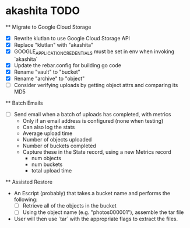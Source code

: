 * akashita TODO

  ** Migrate to Google Cloud Storage
    - [X] Rewrite klutlan to use Google Cloud Storage API
    - [X] Replace "klutlan" with "akashita"
    - [X] GOOGLE_APPLICATION_CREDENTIALS must be set in env when invoking `akashita`
    - [X] Update the rebar.config for building go code
    - [X] Rename "vault" to "bucket"
    - [X] Rename "archive" to "object"
    - [ ] Consider verifying uploads by getting object attrs and comparing its MD5

  ** Batch Emails
    - [ ] Send email when a batch of uploads has completed, with metrics
      - Only if an email address is configured (none when testing)
      - Can also log the stats
      - Average upload time
      - Number of objects uploaded
      - Number of buckets completed
      - Capture these in the State record, using a new Metrics record
        - num objects
        - num buckets
        - total upload time

  ** Assisted Restore
    - An Escript (probably) that takes a bucket name and performs the following:
      - [ ] Retrieve all of the objects in the bucket
      - [ ] Using the object name (e.g. "photos000001"), assemble the tar file
    - User will then use `tar` with the appropriate flags to extract the files.
